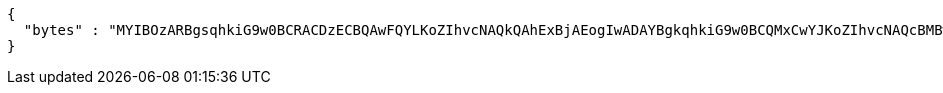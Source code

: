 [source,options="nowrap"]
----
{
  "bytes" : "MYIBOzARBgsqhkiG9w0BCRACDzECBQAwFQYLKoZIhvcNAQkQAhExBjAEogIwADAYBgkqhkiG9w0BCQMxCwYJKoZIhvcNAQcBMBwGCSqGSIb3DQEJBTEPFw0xOTA4MjMwNjA4NDZaMC0GCSqGSIb3DQEJNDEgMB4wDQYJYIZIAWUDBAIBBQChDQYJKoZIhvcNAQELBQAwLwYJKoZIhvcNAQkEMSIEIBhfjbMicf4l9WGm/JOLLiZDBuwwTtpRgAfRdkgmOBlpMHcGCyqGSIb3DQEJEAIvMWgwZjBkMGIEIALz68oBYydCU7yAnSdJjdQbsDFtfmsGaWARXeFVWJ2cMD4wNKQyMDAxGzAZBgNVBAMMElJvb3RTZWxmU2lnbmVkRmFrZTERMA8GA1UECgwIRFNTLXRlc3QCBi7WFNe7Vw=="
}
----